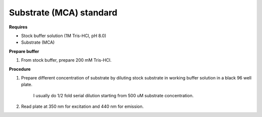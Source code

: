 Substrate (MCA) standard
========================

**Requires**

* Stock buffer solution (1M Tris-HCl, pH 8.0)
* Substrate (MCA)

**Prepare buffer** 

#. From stock buffer, prepare 200 mM Tris-HCl. 

**Procedure**

#. Prepare different concentration of substrate by diluting stock substrate in working buffer solution in a black 96 well plate. 

    I usually do 1/2 fold serial dilution starting from 500 uM substrate concentration.  

#. Read plate at 350 nm for excitation and 440 nm for emission. 